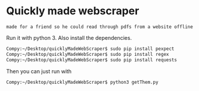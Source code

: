 * Quickly made webscraper
=made for a friend so he could read through pdfs from a website offline=

Run it with python 3. Also install the dependencies.

#+BEGIN_SRC bash
Compy:~/Desktop/quicklyMadeWebScraper$ sudo pip install pexpect
Compy:~/Desktop/quicklyMadeWebScraper$ sudo pip install regex
Compy:~/Desktop/quicklyMadeWebScraper$ sudo pip install requests
#+END_SRC

Then you can just run with

#+BEGIN_SRC bash
Compy:~/Desktop/quicklyMadeWebScraper$ python3 getThem.py
#+END_SRC
